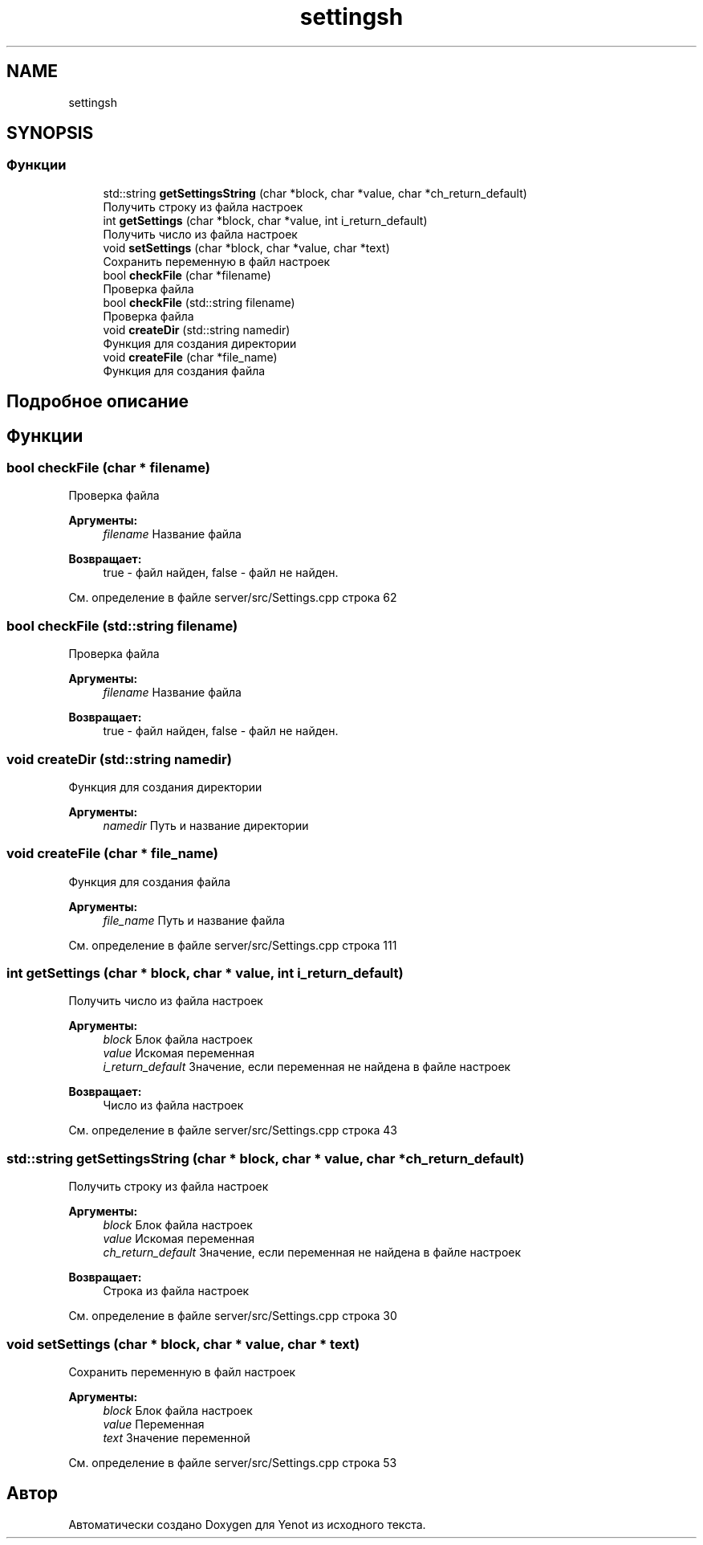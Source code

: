 .TH "settingsh" 3 "Сб 23 Июн 2018" "Yenot" \" -*- nroff -*-
.ad l
.nh
.SH NAME
settingsh
.SH SYNOPSIS
.br
.PP
.SS "Функции"

.in +1c
.ti -1c
.RI "std::string \fBgetSettingsString\fP (char *block, char *value, char *ch_return_default)"
.br
.RI "Получить строку из файла настроек "
.ti -1c
.RI "int \fBgetSettings\fP (char *block, char *value, int i_return_default)"
.br
.RI "Получить число из файла настроек "
.ti -1c
.RI "void \fBsetSettings\fP (char *block, char *value, char *text)"
.br
.RI "Сохранить переменную в файл настроек "
.ti -1c
.RI "bool \fBcheckFile\fP (char *filename)"
.br
.RI "Проверка файла "
.ti -1c
.RI "bool \fBcheckFile\fP (std::string filename)"
.br
.RI "Проверка файла "
.ti -1c
.RI "void \fBcreateDir\fP (std::string namedir)"
.br
.RI "Функция для создания директории "
.ti -1c
.RI "void \fBcreateFile\fP (char *file_name)"
.br
.RI "Функция для создания файла "
.in -1c
.SH "Подробное описание"
.PP 

.SH "Функции"
.PP 
.SS "bool checkFile (char * filename)"

.PP
Проверка файла 
.PP
\fBАргументы:\fP
.RS 4
\fIfilename\fP Название файла 
.RE
.PP
\fBВозвращает:\fP
.RS 4
true - файл найден, false - файл не найден\&. 
.RE
.PP

.PP
См\&. определение в файле server/src/Settings\&.cpp строка 62
.SS "bool checkFile (std::string filename)"

.PP
Проверка файла 
.PP
\fBАргументы:\fP
.RS 4
\fIfilename\fP Название файла 
.RE
.PP
\fBВозвращает:\fP
.RS 4
true - файл найден, false - файл не найден\&. 
.RE
.PP

.SS "void createDir (std::string namedir)"

.PP
Функция для создания директории 
.PP
\fBАргументы:\fP
.RS 4
\fInamedir\fP Путь и название директории 
.RE
.PP

.SS "void createFile (char * file_name)"

.PP
Функция для создания файла 
.PP
\fBАргументы:\fP
.RS 4
\fIfile_name\fP Путь и название файла 
.RE
.PP

.PP
См\&. определение в файле server/src/Settings\&.cpp строка 111
.SS "int getSettings (char * block, char * value, int i_return_default)"

.PP
Получить число из файла настроек 
.PP
\fBАргументы:\fP
.RS 4
\fIblock\fP Блок файла настроек 
.br
\fIvalue\fP Искомая переменная 
.br
\fIi_return_default\fP Значение, если переменная не найдена в файле настроек 
.RE
.PP
\fBВозвращает:\fP
.RS 4
Число из файла настроек 
.RE
.PP

.PP
См\&. определение в файле server/src/Settings\&.cpp строка 43
.SS "std::string getSettingsString (char * block, char * value, char * ch_return_default)"

.PP
Получить строку из файла настроек 
.PP
\fBАргументы:\fP
.RS 4
\fIblock\fP Блок файла настроек 
.br
\fIvalue\fP Искомая переменная 
.br
\fIch_return_default\fP Значение, если переменная не найдена в файле настроек 
.RE
.PP
\fBВозвращает:\fP
.RS 4
Строка из файла настроек 
.RE
.PP

.PP
См\&. определение в файле server/src/Settings\&.cpp строка 30
.SS "void setSettings (char * block, char * value, char * text)"

.PP
Сохранить переменную в файл настроек 
.PP
\fBАргументы:\fP
.RS 4
\fIblock\fP Блок файла настроек 
.br
\fIvalue\fP Переменная 
.br
\fItext\fP Значение переменной 
.RE
.PP

.PP
См\&. определение в файле server/src/Settings\&.cpp строка 53
.SH "Автор"
.PP 
Автоматически создано Doxygen для Yenot из исходного текста\&.
